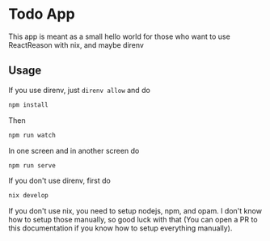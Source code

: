 * Todo App

This app is meant as a small hello world for those who want to use
ReactReason with nix, and maybe direnv

** Usage

If you use direnv, just =direnv allow= and do

#+begin_src sh
  npm install
#+end_src

Then

#+begin_src sh
  npm run watch
#+end_src

In one screen and in another screen do

#+begin_src sh
  npm run serve
#+end_src

If you don't use direnv, first do

#+begin_src sh
  nix develop
#+end_src

If you don't use nix, you need to setup nodejs, npm, and opam. I don't
know how to setup those manually, so good luck with that (You can open
a PR to this documentation if you know how to setup everything
manually).
